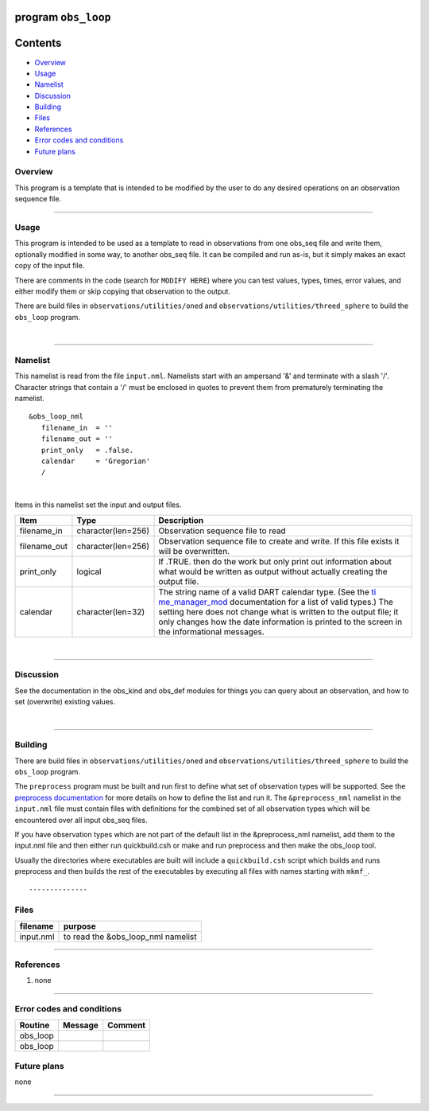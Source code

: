 program ``obs_loop``
====================

Contents
========

-  `Overview <#overview>`__
-  `Usage <#usage>`__
-  `Namelist <#namelist>`__
-  `Discussion <#discussion>`__
-  `Building <#building>`__
-  `Files <#files>`__
-  `References <#references>`__
-  `Error codes and conditions <#error_codes_and_conditions>`__
-  `Future plans <#future_plans>`__

Overview
--------

This program is a template that is intended to be modified by the user to do any desired operations on an observation
sequence file.

--------------

Usage
-----

This program is intended to be used as a template to read in observations from one obs_seq file and write them,
optionally modified in some way, to another obs_seq file. It can be compiled and run as-is, but it simply makes an exact
copy of the input file.

There are comments in the code (search for ``MODIFY HERE``) where you can test values, types, times, error values, and
either modify them or skip copying that observation to the output.

There are build files in ``observations/utilities/oned`` and ``observations/utilities/threed_sphere`` to build the
``obs_loop`` program.

| 

--------------

Namelist
--------

This namelist is read from the file ``input.nml``. Namelists start with an ampersand '&' and terminate with a slash '/'.
Character strings that contain a '/' must be enclosed in quotes to prevent them from prematurely terminating the
namelist.

::

   &obs_loop_nml
      filename_in  = ''
      filename_out = '' 
      print_only   = .false.
      calendar     = 'Gregorian'
      /

| 

Items in this namelist set the input and output files.

.. container::

   +--------------+--------------------+--------------------------------------------------------------------------------+
   | Item         | Type               | Description                                                                    |
   +==============+====================+================================================================================+
   | filename_in  | character(len=256) | Observation sequence file to read                                              |
   +--------------+--------------------+--------------------------------------------------------------------------------+
   | filename_out | character(len=256) | Observation sequence file to create and write. If this file exists it will be  |
   |              |                    | overwritten.                                                                   |
   +--------------+--------------------+--------------------------------------------------------------------------------+
   | print_only   | logical            | If .TRUE. then do the work but only print out information about what would be  |
   |              |                    | written as output without actually creating the output file.                   |
   +--------------+--------------------+--------------------------------------------------------------------------------+
   | calendar     | character(len=32)  | The string name of a valid DART calendar type. (See the                        |
   |              |                    | `ti                                                                            |
   |              |                    | me_manager_mod </assimilation_code/modules/utilities/time_manager_mod.html>`__ |
   |              |                    | documentation for a list of valid types.) The setting here does not change     |
   |              |                    | what is written to the output file; it only changes how the date information   |
   |              |                    | is printed to the screen in the informational messages.                        |
   +--------------+--------------------+--------------------------------------------------------------------------------+

| 

--------------

Discussion
----------

See the documentation in the obs_kind and obs_def modules for things you can query about an observation, and how to set
(overwrite) existing values.

| 

--------------

Building
--------

There are build files in ``observations/utilities/oned`` and ``observations/utilities/threed_sphere`` to build the
``obs_loop`` program.

The ``preprocess`` program must be built and run first to define what set of observation types will be supported. See
the `preprocess documentation </assimilation_code/programs/preprocess/preprocess.html>`__ for more details on how to
define the list and run it. The ``&preprocess_nml`` namelist in the ``input.nml`` file must contain files with
definitions for the combined set of all observation types which will be encountered over all input obs_seq files.

If you have observation types which are not part of the default list in the &preprocess_nml namelist, add them to the
input.nml file and then either run quickbuild.csh or make and run preprocess and then make the obs_loop tool.

Usually the directories where executables are built will include a ``quickbuild.csh`` script which builds and runs
preprocess and then builds the rest of the executables by executing all files with names starting with ``mkmf_``.

::

--------------

Files
-----

========= ==================================
filename  purpose
========= ==================================
input.nml to read the &obs_loop_nml namelist
========= ==================================

--------------

References
----------

#. none

--------------

.. _error_codes_and_conditions:

Error codes and conditions
--------------------------

.. container:: errors

   ======== ======= =======
   Routine  Message Comment
   ======== ======= =======
   obs_loop         
   obs_loop         
   ======== ======= =======

.. _future_plans:

Future plans
------------

none

--------------
